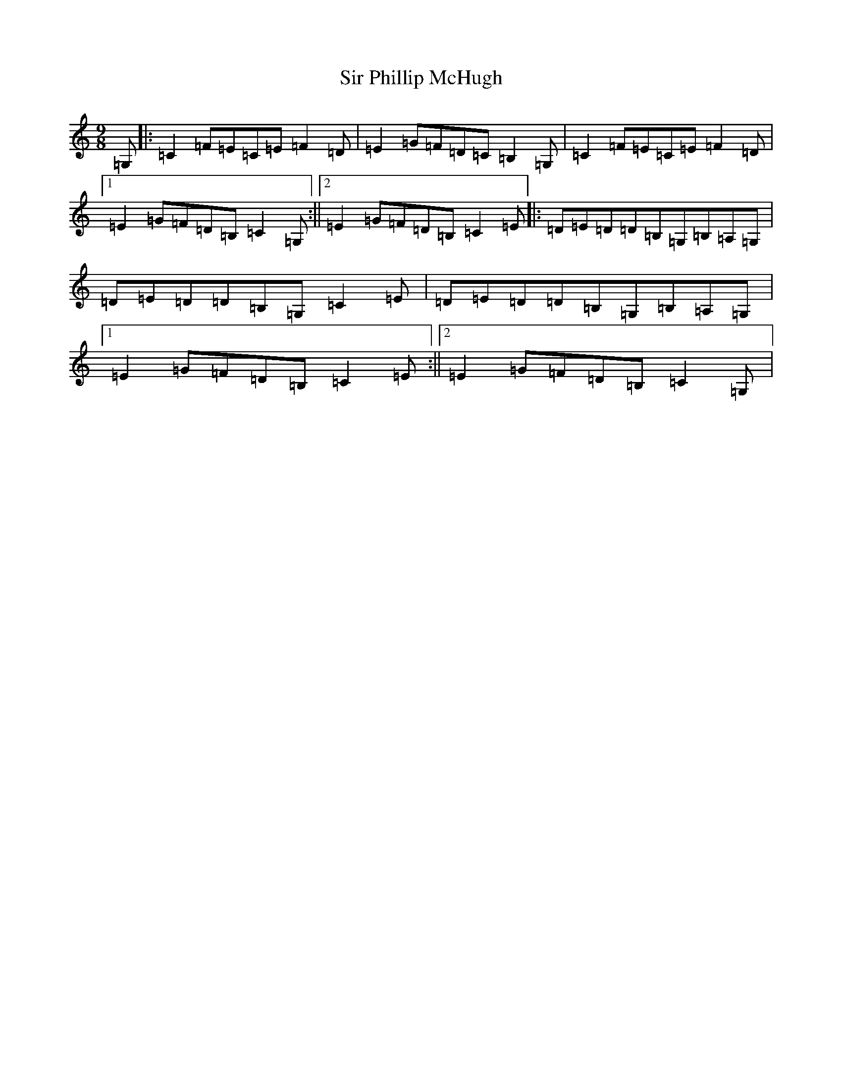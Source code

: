 X: 19511
T: Sir Phillip McHugh
S: https://thesession.org/tunes/2388#setting2388
R: slip jig
M:9/8
L:1/8
K: C Major
=G,|:=C2=F=E=C=E=F2=D|=E2=G=F=D=C=B,2=G,|=C2=F=E=C=E=F2=D|1=E2=G=F=D=B,=C2=G,:||2=E2=G=F=D=B,=C2=E|:=D=E=D=D=B,=G,=B,=A,=G,|=D=E=D=D=B,=G,=C2=E|=D=E=D=D=B,=G,=B,=A,=G,|1=E2=G=F=D=B,=C2=E:||2=E2=G=F=D=B,=C2=G,|